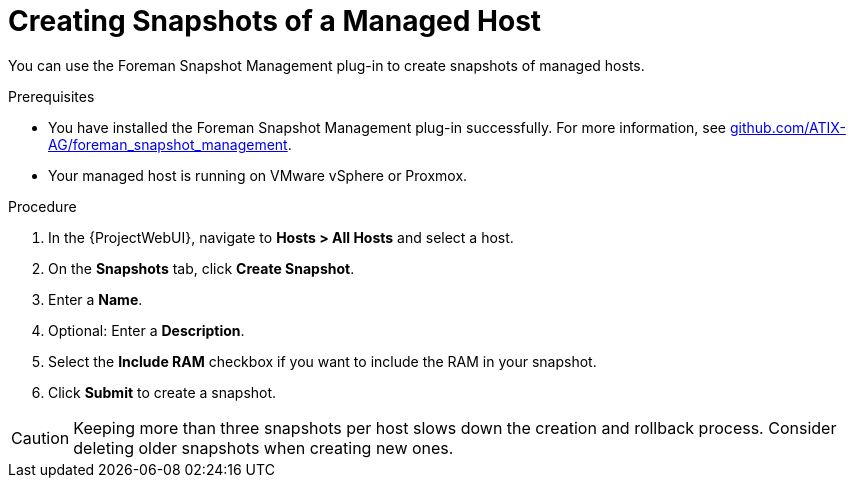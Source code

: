 [id="Creating_Snapshots_of_a_Managed_Host_{context}"]
= Creating Snapshots of a Managed Host

You can use the Foreman Snapshot Management plug-in to create snapshots of managed hosts.

.Prerequisites
* You have installed the Foreman Snapshot Management plug-in successfully.
ifndef::orcharhino[]
For more information, see https://github.com/ATIX-AG/foreman_snapshot_management[github.com/ATIX-AG/foreman_snapshot_management].
endif::[]
* Your managed host is running on VMware vSphere or Proxmox.

.Procedure
. In the {ProjectWebUI}, navigate to *Hosts > All Hosts* and select a host.
. On the *Snapshots* tab, click *Create Snapshot*.
. Enter a *Name*.
. Optional: Enter a *Description*.
. Select the *Include RAM* checkbox if you want to include the RAM in your snapshot.
. Click *Submit* to create a snapshot.

[CAUTION]
====
Keeping more than three snapshots per host slows down the creation and rollback process.
Consider deleting older snapshots when creating new ones.
====

